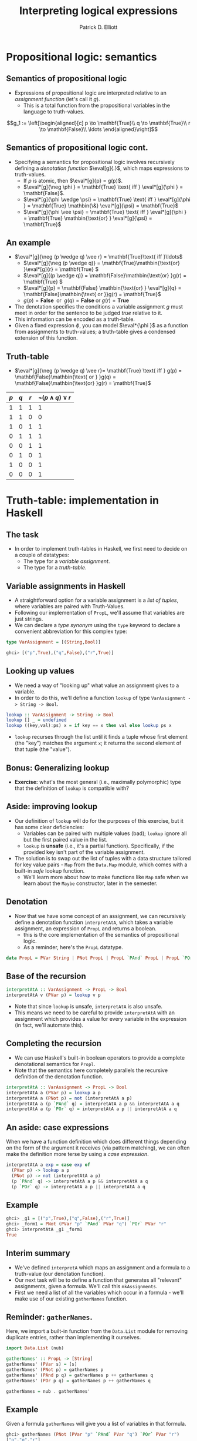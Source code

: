 #+title: Interpreting logical expressions
#+author: Patrick D. Elliott
#+LATEX_HEADER_EXTRA: \input{slides-boilerplate}
#+EXPORT_FILE_NAME: ../docs/truthtable
#+BEAMER_THEME: metropolis
#+BEAMER_COLOR_THEME: owl [snowy]
#+BEAMER_HEADER: \input{beamerplate.tex}
#+HTML_HEAD: <link rel="stylesheet" type="text/css" href="https://gongzhitaao.org/orgcss/org.css"/>
#+BEAMER_FONT_THEME: professionalfonts
#+LATEX_COMPILER: xelatex
#+OPTIONS: toc:nil H:2

* Propositional logic: semantics
 
** Semantics of propositional logic

- Expressions of propositional logic are interpreted relative to an /assignment function/ (let's call it \(g\)).
  * This is a total function from the propositional variables in the language to truth-values.
    
\[g_1 := \left[\begin{aligned}[c]
p \to \mathbf{True}\\
q \to \mathbf{True}\\
r \to \mathbf{False}\\
\ldots
\end{aligned}\right]\]

** Semantics of propositional logic cont.

- Specifying a semantics for propositional logic involves recursively defining a /denotation function/ \(\eval[g]{.}\), which maps expressions to truth-values.
  * If \(p\) is atomic, then \(\eval*[g]{p} = g(p)\).
  * \(\eval*[g]{\neg \phi } = \mathbf{True} \text{ iff }  \eval*[g]{\phi } = \mathbf{False}\).
  * \(\eval*[g]{\phi \wedge \psi} = \mathbf{True} \text{ iff }   \eval*[g]{\phi } = \mathbf{True} \mathbin{\&} \eval*[g]{\psi} = \mathbf{True}\)
  * \(\eval*[g]{\phi \vee \psi} = \mathbf{True} \text{ iff }   \eval*[g]{\phi } = \mathbf{True} \mathbin{\text{or} }  \eval*[g]{\psi} = \mathbf{True}\)
    
** An example

- \(\eval*[g]{\neg (p \wedge q) \vee r} = \mathbf{True}\text{ iff }\ldots\)
  * \(\eval*[g]{\neg (p \wedge q)} = \mathbf{True}\mathbin{\text{or} }\eval*[g]{r} = \mathbf{True} \)
  * \(\eval*[g]{(p \wedge q)} = \mathbf{False}\mathbin{\text{or} }g(r) = \mathbf{True} \)
  * \(\eval*[g]{p} = \mathbf{False} \mathbin{\text{or} } \eval*[g]{q} = \mathbf{False}\mathbin{\text{ or }}g(r) = \mathbf{True}\)
  * \(g(p) = \mathbf{False}\mathbin{\text{ or } }g(q) = \mathbf{False}\mathbin{\text{or} }g(r) = \mathbf{True} \)
    
- The denotation specifies the conditions a variable assignment \(g\) must meet in order for the sentence to be judged /true/ relative to it.
- This information can be encoded as a truth-table.
- Given a fixed expression \(\phi \), you can model \(\eval*{\phi }\) as a function from assignments to truth-values; a truth-table gives a condensed extension of this function.
  
** Truth-table

- \(\eval*[g]{\neg (p \wedge q) \vee r}= \mathbf{True} \text{ iff } g(p) = \mathbf{False}\mathbin{\text{ or } }g(q) = \mathbf{False}\mathbin{\text{or} }g(r) = \mathbf{True}\) 
  
| \(p\) | \(q\) | \(r\) | \(\neg (p \wedge q) \vee r\) |
|-------+-------+-------+-------------------|
|     1 |     1 |     1 |                 1 |
|     1 |     1 |     0 |                 0 |
|     1 |     0 |     1 |                 1 |
|     0 |     1 |     1 |                 1 |
|     0 |     0 |     1 |                 1 |
|     0 |     1 |     0 |                 1 |
|     1 |     0 |     0 |                 1 |
|     0 |     0 |     0 |                 1 |

* Truth-table: implementation in Haskell

** The task

- In order to implement truth-tables in Haskell, we first need to decide on a couple of datatypes:
  * The type for a /variable assignment/.
  * The type for a /truth-table/.
    
** Variable assignments in Haskell

- A straightforward option for a variable assignment is a /list of tuples/, where variables are paired with Truth-Values.
- Following our implementation of ~PropL~, we'll assume that variables are just strings.
- We can declare a /type synonym/ using the ~type~ keyword to declare a convenient abbreviation for this complex type:
  
#+begin_src haskell
  type VarAssignment = [(String,Bool)]
#+end_src

#+begin_src haskell
  ghci> [("p",True),("q",False),("r",True)]
#+end_src

** Looking up values

- We need a way of "looking up" what value an assignment gives to a variable.
- In order to do this, we'll define a function ~lookup~ of type ~VarAssignment -> String -> Bool~.
  
#+begin_src haskell
lookup :: VarAssignment -> String -> Bool
lookup [] _ = undefined
lookup ((key,val):ps) x = if key == x then val else lookup ps x
#+end_src

- ~lookup~ recurses through the list until it finds a tuple whose first element (the "key") matches the argument ~x~; it returns the second element of that tuple (the "value").

** Bonus: Generalizing lookup

- *Exercise:* what's the most general (i.e., maximally polymorphic) type that the definition of ~lookup~ is compatible with?
  
** Aside: improving lookup

- Our definition of ~lookup~ will do for the purposes of this exercise, but it has some clear deficiencies:
  * Variables can be paired with multiple values (bad); ~lookup~ ignore all but the first paired value in the list.
  * ~lookup~ is *unsafe* (i.e., it's a partial function). Specifically, if the provided key isn't part of the variable assignment.
- The solution is to swap out the list of tuples with a data structure tailored for key value pairs - ~Map~ from the ~Data.Map~ module, which comes with a built-in /safe/ lookup function.
  * We'll learn more about how to make functions like ~Map~ safe when we learn about the ~Maybe~ constructor, later in the semester.

** Denotation

- Now that we have some concept of an assignment, we can recursively define a denotation function ~interpretAtA~, which takes a variable assignment, an expression of ~PropL~ and returns a boolean.
  * this is the core implementation of the semantics of propositional logic. 
  * As a reminder, here's the ~PropL~ datatype.
    
#+begin_src haskell 
data PropL = PVar String | PNot PropL | PropL `PAnd` PropL | PropL `POr` PropL deriving Eq
#+end_src

** Base of the recursion

#+begin_src haskell
  interpretAtA :: VarAssignment -> PropL -> Bool
  interpretAtA v (PVar p) = lookup v p
#+end_src

- Note that since ~lookup~ is unsafe, ~interpretAtA~ is also unsafe.
- This means we need to be careful to provide ~interpretAtA~ with an assignment which provides a value for every variable in the expression (in fact, we'll automate this).
  
** Completing the recursion  

- We can use Haskell's built-in boolean operators to provide a complete denotational semantics for ~Propl~.
- Note that the semantics here completely parallels the recursive definition of the denotation function. 

#+begin_src haskell
    interpretAtA :: VarAssignment -> PropL -> Bool
    interpretAtA a (PVar p) = lookup a p
    interpretAtA a (PNot p) = not (interpretAtA a p)
    interpretAtA a (p `PAnd` q) = interpretAtA a p && interpretAtA a q
    interpretAtA a (p `POr` q) = interpretAtA a p || interpretAtA a q
#+end_src

** An aside: case expressions

When we have a function definition which does different things depending on the form of the argument it receives (via pattern matching), we can often make the definition more terse by using a /case expression/.

#+begin_src haskell
  interpretAtA a exp = case exp of
    (PVar p) -> lookup a p
    (PNot p) -> not (interpretAtA a p)
    (p `PAnd` q) -> interpretAtA a p && interpretAtA a q
    (p `POr` q) -> interpretAtA a p || interpretAtA a q
#+end_src

** Example

#+begin_src haskell
  ghci> _g1 = [("p",True),("q",False),("r",True)]
  ghci> _form1 = PNot (PVar "p" `PAnd` PVar "q") `POr` PVar "r"
  ghci> interpretAtA _g1 _form1
  True
#+end_src

** Interim summary

- We've defined ~interpretA~ which maps an assignment and a formula to a truth-value (our denotation function).
- Our next task will be to define a function that generates all "relevant" assignments, given a formula. We'll call this ~mkAssignments~.
- First we need a list of all the variables which occur in a formula - we'll make use of our existing ~gatherNames~ function.
  
** Reminder: ~gatherNames~.

Here, we import a built-in function from the ~Data.List~ module for removing duplicate entries, rather than implementing it ourselves.

#+begin_src haskell
  import Data.List (nub)

  gatherNames' :: PropL -> [String]                  
  gatherNames' (PVar s) = [s]                        
  gatherNames' (PNot p) = gatherNames p                
  gatherNames' (PAnd p q) = gatherNames p ++ gatherNames q
  gatherNames' (POr p q) = gatherNames p ++ gatherNames q

  gatherNames = nub . gatherNames'
#+end_src

** Example

Given a formula ~gatherNames~ will give you a list of variables in that formula.

#+begin_src haskell
  ghci> gatherNames (PNot (PVar "p" `PAnd` PVar "q") `POr` PVar "r")
  ["p","q","r"]
#+end_src

** Generating assignments

- Now that we have a list of variables, we need to generate all of the possible assignments of those variables to truth values, i.e., we need a function ~mkAssignments~ of the following type:

#+begin_src haskell
  mkAssignments :: [String] -> [VarAssignment]
#+end_src

- This is probably the hardest part of the task, and will involve some advanced list manipulation.
  
** ReplicateM

The secret sauce: ~replicateM~ from ~Control.Monad~

#+begin_src haskell
  ghci> import Control.Monad (replicateM)
  ghci> replicateM 3 "01"
  ["000","001","010","011","100","101","110","111"]
  ghci> replicateM 3 [True,False]
  [[True,True,True],[True,True,False],[True,False,True],
   [True,False,False],[False,True,True],[False,True,False],
   [False,False,True],[False,False,False]]
#+end_src

We use this to create all sequences of boolean values of length \(n\).

** Creating assignments

In order to make assignments, we /zip/ a list of variables with a list of boolean values:

#+begin_src haskell
  ghci> import Data.List (zip)

  ghci> zip ["p","q","r"] [True,True,True]
  [("p",True),("q",True),("r",True)]
#+end_src

We need to do this for every list of boolean values of length \(n\), where \(n\) is the number of variables we have.

** Putting it all together

#+begin_src haskell
  mkAssignments :: [String] -> [VarAssignment]
  mkAssignment vs = [zip vs ts | ts <- replicateM (length vs) [True,False]]
#+end_src

#+begin_src haskell
  ghci> mkAssignments ["p","q"]
  [[("p",True),("q",True)],
   [("p",True),("q",False)],
   [("p",False),("q",True)],
   [("p",False),("q",False)]]
#+end_src

** Assignments from a formula

To get all the "relevant" assignments for a formula \(p\), we first gather all the variables in \(p\), and then apply ~mkAssignments~ to the resulting list.

#+begin_src haskell
  pAssignments :: PropL -> [VarAssignment]
  pAssignments = mkAssignments . gatherNames 
#+end_src

N.b., it's crucial that the definition of ~gatherNames~ removes duplicates (~nub~) in order for this to work properly.

** Generating a truth-table

In order to generate a truth-table, we simply pair each assignment in the output of ~pAssignments~, with the denotation of the formula at that assignment:

#+begin_src haskell
  mkTruthTable :: PropL -> [(VarAssignment,Bool)]
  mkTruthTable p = [(a,interpretAtA a p) | a <- pAssignments p]
#+end_src

** Example output

#+begin_src haskell
  ghci> mkTruthTable (PNot (PVar "p" `PAnd` PVar "q") `POr` PVar "r")
  [([("p",True),("q",True),("r",True)],True),
   ([("p",True),("q",True),("r",False)],False),
   ([("p",True),("q",False),("r",True)],True),
   ([("p",True),("q",False),("r",False)],True),
   ([("p",False),("q",True),("r",True)],True),
   ([("p",False),("q",True),("r",False)],True),
   ([("p",False),("q",False),("r",True)],True),
   ([("p",False),("q",False),("r",False)],True)]
#+end_src

** 
   :PROPERTIES:
   :BEAMER_opt: label=findings,standout
   :END:
 
   \(\mathscr{Fin}\)


** References

#+print_bibliography:

# Local Variables:
# org-latex-src-block-backend: engraved
# End:
